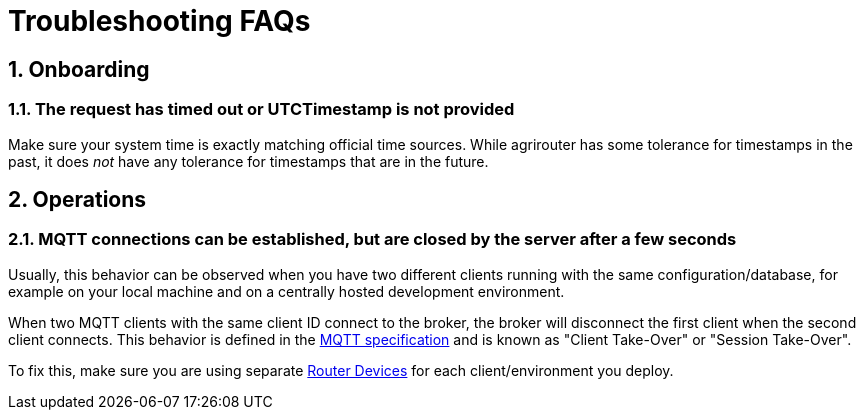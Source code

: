= Troubleshooting FAQs
:sectnums:

== Onboarding

=== The request has timed out or UTCTimestamp is not provided

Make sure your system time is exactly matching official time sources. While agrirouter has some tolerance for timestamps in the past, it does _not_ have any tolerance
for timestamps that are in the future.

== Operations

=== MQTT connections can be established, but are closed by the server after a few seconds

Usually, this behavior can be observed when you have two different clients running with the same configuration/database, for example on your local machine and on a centrally hosted development environment.

When two MQTT clients with the same client ID connect to the broker, the broker will disconnect the first client when the second client connects. This behavior is defined in the https://docs.oasis-open.org/mqtt/mqtt/v3.1.1/os/mqtt-v3.1.1-os.html#_Toc398718032[MQTT specification] and is known as "Client Take-Over" or "Session Take-Over".

To fix this, make sure you are using separate xref:router-devices.adoc[Router Devices] for each client/environment you deploy.